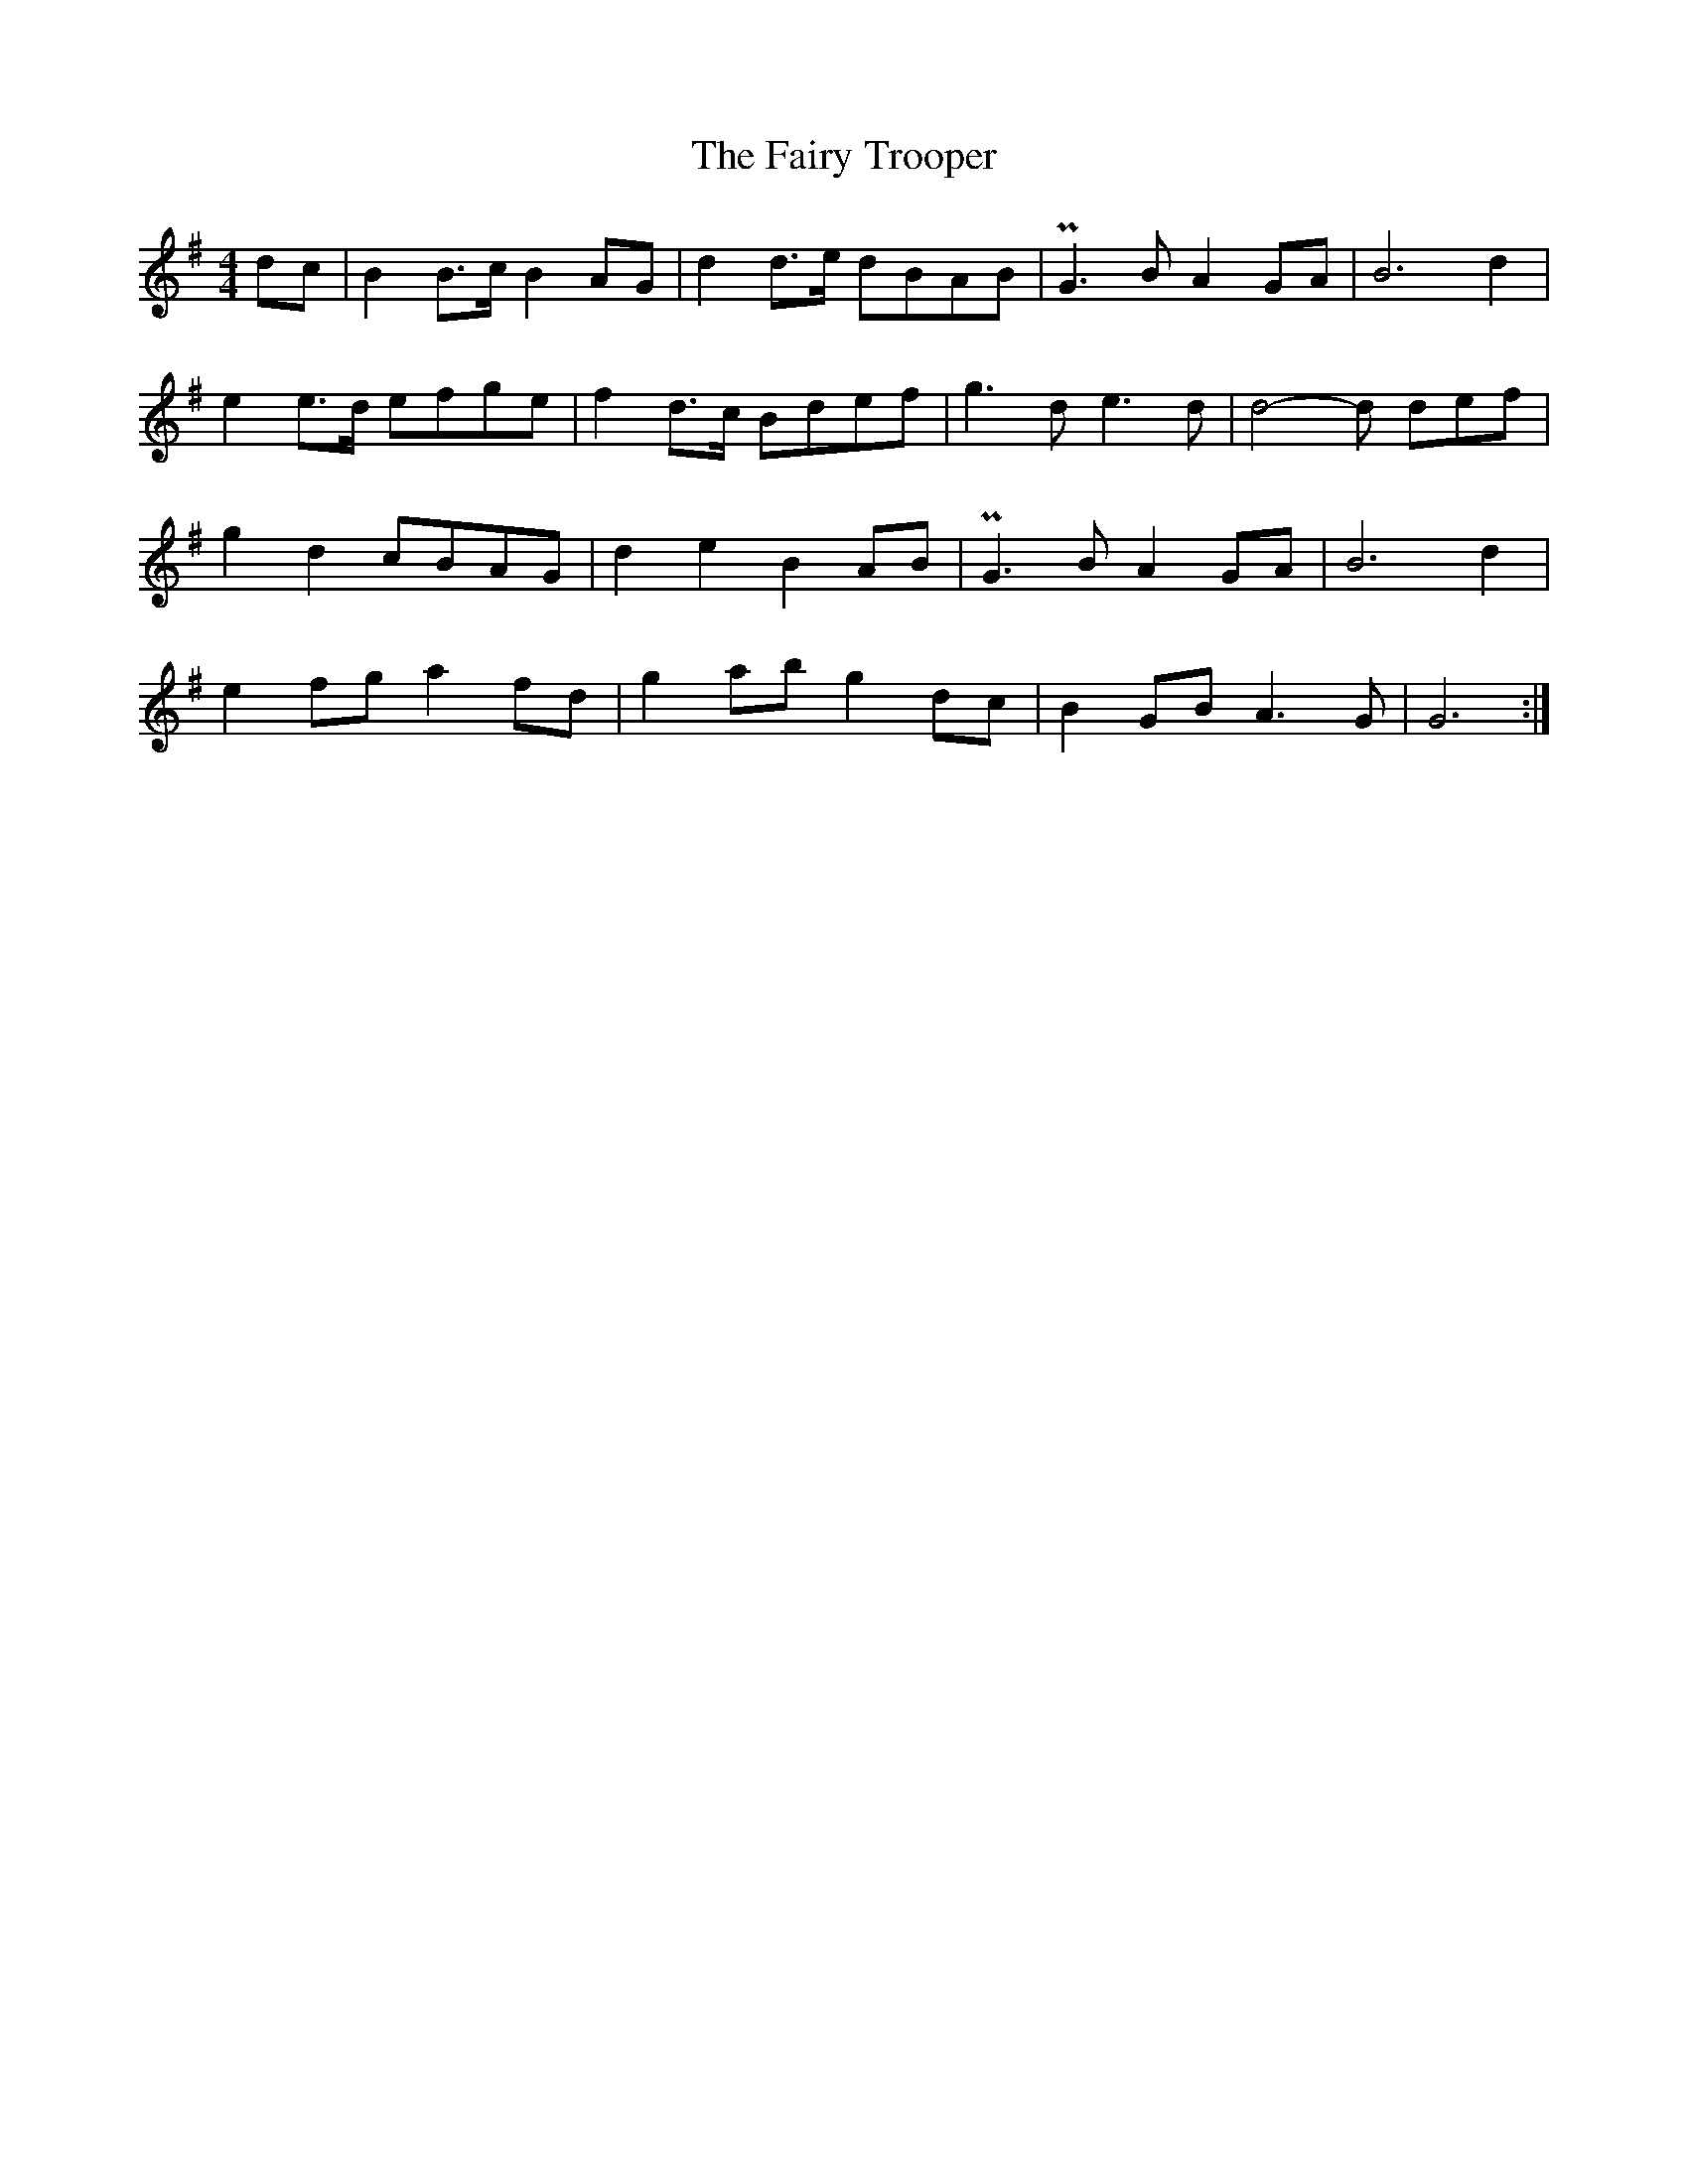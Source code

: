 X: 1
T: Fairy Trooper, The
Z: svenax
S: https://thesession.org/tunes/16266#setting30782
R: hornpipe
M: 4/4
L: 1/8
K: Gmaj
dc | B2 B>c B2 AG | d2 d>e dBAB | PG3 B A2 GA | B6 d2 |
e2 e>d efge | f2 d>c Bdef | g3 d e3 d | d4-d def |
g2 d2 cBAG | d2 e2 B2 AB | PG3 B A2 GA | B6 d2 |
e2 fg a2 fd | g2 ab g2 dc | B2 GB A3 G | G6 :|
